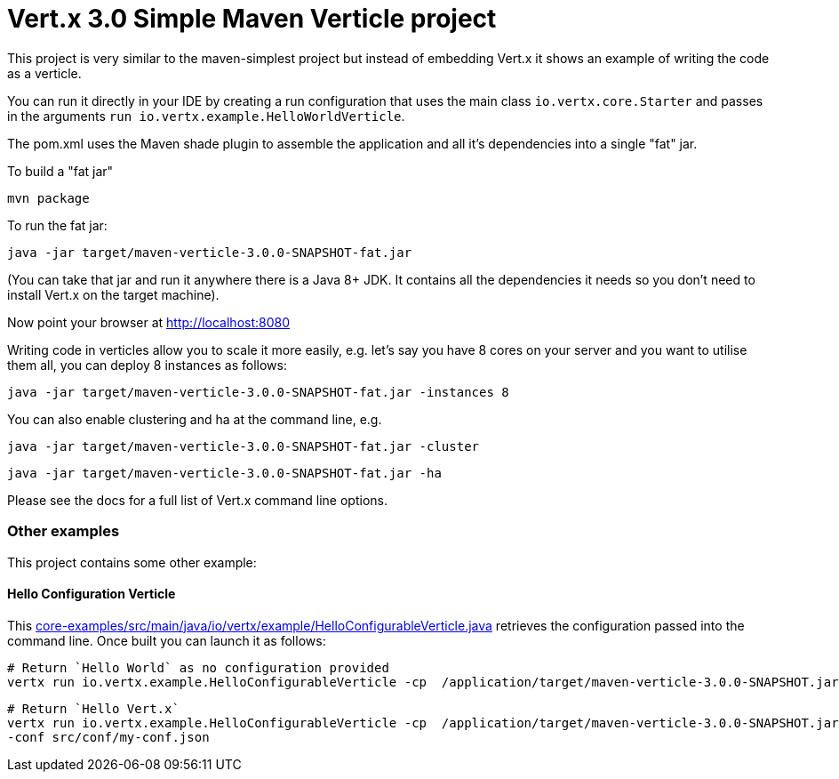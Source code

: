 = Vert.x 3.0 Simple Maven Verticle project

This project is very similar to the maven-simplest project but instead of embedding Vert.x it shows an example
of writing the code as a verticle.

You can run it directly in your IDE by creating a run configuration that uses the main class `io.vertx.core.Starter`
and passes in the arguments `run io.vertx.example.HelloWorldVerticle`.

The pom.xml uses the Maven shade plugin to assemble the application and all it's dependencies into a single "fat" jar.

To build a "fat jar"

    mvn package

To run the fat jar:

    java -jar target/maven-verticle-3.0.0-SNAPSHOT-fat.jar

(You can take that jar and run it anywhere there is a Java 8+ JDK. It contains all the dependencies it needs so you
don't need to install Vert.x on the target machine).

Now point your browser at http://localhost:8080

Writing code in verticles allow you to scale it more easily, e.g. let's say you have 8 cores on your server and you
want to utilise them all, you can deploy 8 instances as follows:

    java -jar target/maven-verticle-3.0.0-SNAPSHOT-fat.jar -instances 8

You can also enable clustering and ha at the command line, e.g.

    java -jar target/maven-verticle-3.0.0-SNAPSHOT-fat.jar -cluster

    java -jar target/maven-verticle-3.0.0-SNAPSHOT-fat.jar -ha

Please see the docs for a full list of Vert.x command line options.

### Other examples

This project contains some other example:

#### Hello Configuration Verticle

This link:core-examples/src/main/java/io/vertx/example/HelloConfigurableVerticle.java[] retrieves the configuration
passed into the command line. Once built you can launch it as follows:


    # Return `Hello World` as no configuration provided
    vertx run io.vertx.example.HelloConfigurableVerticle -cp  /application/target/maven-verticle-3.0.0-SNAPSHOT.jar

    # Return `Hello Vert.x`
    vertx run io.vertx.example.HelloConfigurableVerticle -cp  /application/target/maven-verticle-3.0.0-SNAPSHOT.jar
    -conf src/conf/my-conf.json



